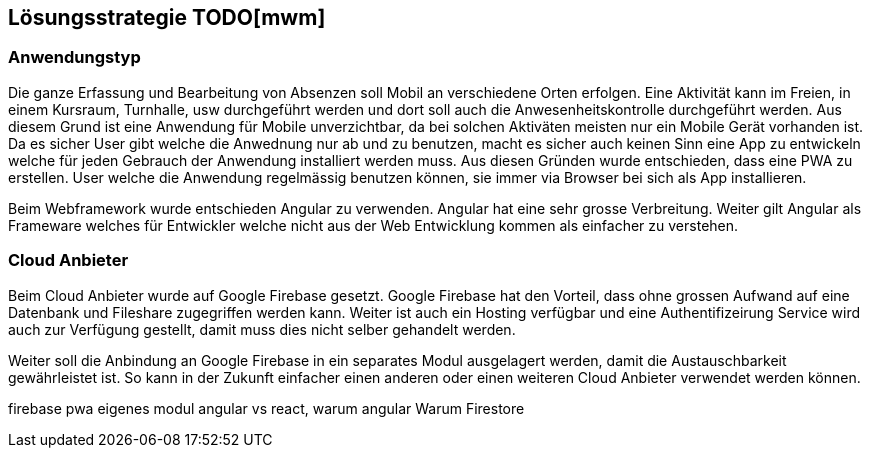 [[section-solution-strategy]]
== Lösungsstrategie TODO[mwm]

=== Anwendungstyp
 
Die ganze Erfassung und Bearbeitung von Absenzen soll Mobil an verschiedene Orten erfolgen. Eine Aktivität kann im Freien, in einem Kursraum, Turnhalle, usw durchgeführt werden und dort soll auch die Anwesenheitskontrolle durchgeführt werden. Aus diesem Grund ist eine Anwendung für Mobile unverzichtbar, da bei solchen Aktiväten meisten nur ein Mobile Gerät vorhanden ist. 
Da es sicher User gibt welche die Anwednung nur ab und zu benutzen, macht es sicher auch keinen Sinn eine App zu entwickeln welche für jeden Gebrauch der Anwendung installiert werden muss. 
Aus diesen Gründen wurde entschieden, dass eine PWA zu erstellen. User welche die Anwendung regelmässig benutzen können, sie immer via Browser bei sich als App installieren.

Beim Webframework wurde entschieden Angular zu verwenden. Angular hat eine sehr grosse Verbreitung. Weiter gilt Angular als Frameware welches für Entwickler welche nicht aus der Web Entwicklung kommen als einfacher zu verstehen.

=== Cloud Anbieter
Beim Cloud Anbieter wurde auf Google Firebase gesetzt. Google Firebase hat den Vorteil, dass ohne grossen Aufwand auf eine Datenbank und Fileshare zugegriffen werden kann. Weiter ist auch ein Hosting verfügbar und eine Authentifizeirung Service wird auch zur Verfügung gestellt, damit muss dies nicht selber gehandelt werden. 

Weiter soll die Anbindung an Google Firebase in ein separates Modul ausgelagert werden, damit die Austauschbarkeit gewährleistet ist. So kann in der Zukunft einfacher einen anderen oder einen weiteren Cloud Anbieter verwendet werden können.


firebase
pwa
eigenes modul
angular vs react, warum angular
Warum Firestore

